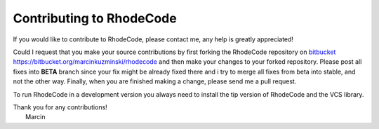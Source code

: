 .. _contributing:

Contributing to RhodeCode
=========================

If you would like to contribute to RhodeCode, please contact me, any help is
greatly appreciated!

Could I request that you make your source contributions by first forking the
RhodeCode repository on bitbucket_
https://bitbucket.org/marcinkuzminski/rhodecode and then make your changes to
your forked repository. Please post all fixes into **BETA** branch since your 
fix might be already fixed there and i try to merge all fixes from beta into
stable, and not the other way. Finally, when you are finished making a change, 
please send me a pull request.

To run RhodeCode in a development version you always need to install the tip
version of RhodeCode and the VCS library.

| Thank you for any contributions!
|  Marcin



.. _bitbucket: http://bitbucket.org/

